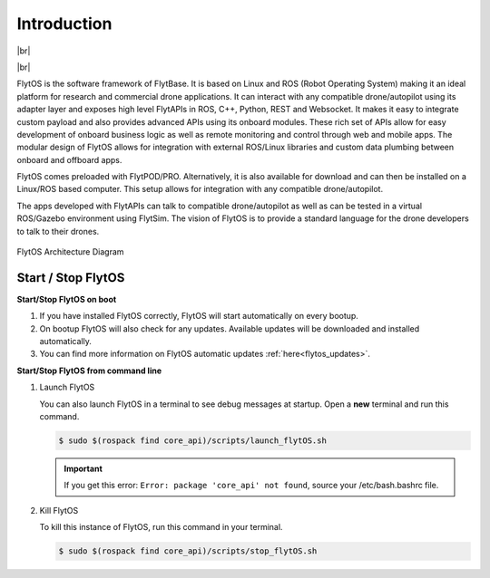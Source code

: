 .. _dev_introduction:

Introduction
============

|br|

..  youtube:: CZFVWDN5Gcc
    :aspect: 16:9
    :width: 100%

|br|


FlytOS is the software framework of FlytBase. It is based on Linux and ROS (Robot Operating System) making it an ideal platform for research and commercial drone applications. It can interact with any compatible drone/autopilot using its adapter layer and exposes high level FlytAPIs in ROS, C++, Python, REST and Websocket. It makes it easy to integrate custom payload and also provides advanced APIs using its onboard modules. These rich set of APIs allow for easy development of onboard business logic as well as remote monitoring and control through web and mobile apps. The modular design of FlytOS allows for integration with external ROS/Linux libraries and custom data plumbing between onboard and offboard apps. 

FlytOS comes preloaded with FlytPOD/PRO. Alternatively, it is also available for download and can then be installed on a Linux/ROS based computer. This setup allows for integration with any compatible drone/autopilot.

The apps developed with FlytAPIs can talk to compatible drone/autopilot as well as can be tested in a virtual ROS/Gazebo environment using FlytSim. The vision of FlytOS is to provide a standard language for the drone developers to talk to their drones.


.. figure:: /_static/Images/FlytOSArch_withbg.png
	:align: center
	:width: 90 %

	FlytOS Architecture Diagram


.. _start_stop_flytos:

Start / Stop FlytOS
^^^^^^^^^^^^^^^^^^^^

**Start/Stop FlytOS on boot**

1. If you have installed FlytOS correctly, FlytOS will start automatically on every bootup.
2. On bootup FlytOS will also check for any updates. Available updates will be downloaded and installed automatically.
3. You can find more information on FlytOS automatic updates :ref:`here<flytos_updates>`.

**Start/Stop FlytOS from command line**

1. Launch FlytOS
       
   You can also launch FlytOS in a terminal to see debug messages at startup. Open a **new** terminal and run this command.

   .. code-block:: bash
       
       $ sudo $(rospack find core_api)/scripts/launch_flytOS.sh

   .. important:: If you get this error: ``Error: package 'core_api' not found``, source your /etc/bash.bashrc file.
	

2. Kill FlytOS
       
   To kill this instance of FlytOS, run this command in your terminal. 

   .. code-block:: bash
       
      $ sudo $(rospack find core_api)/scripts/stop_flytOS.sh    



.. |br| raw:: html

   <br />




